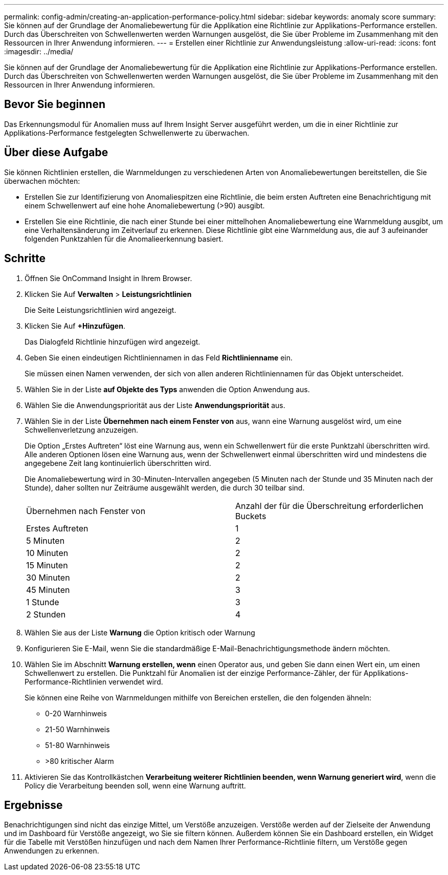 ---
permalink: config-admin/creating-an-application-performance-policy.html 
sidebar: sidebar 
keywords: anomaly score 
summary: Sie können auf der Grundlage der Anomaliebewertung für die Applikation eine Richtlinie zur Applikations-Performance erstellen. Durch das Überschreiten von Schwellenwerten werden Warnungen ausgelöst, die Sie über Probleme im Zusammenhang mit den Ressourcen in Ihrer Anwendung informieren. 
---
= Erstellen einer Richtlinie zur Anwendungsleistung
:allow-uri-read: 
:icons: font
:imagesdir: ../media/


[role="lead"]
Sie können auf der Grundlage der Anomaliebewertung für die Applikation eine Richtlinie zur Applikations-Performance erstellen. Durch das Überschreiten von Schwellenwerten werden Warnungen ausgelöst, die Sie über Probleme im Zusammenhang mit den Ressourcen in Ihrer Anwendung informieren.



== Bevor Sie beginnen

Das Erkennungsmodul für Anomalien muss auf Ihrem Insight Server ausgeführt werden, um die in einer Richtlinie zur Applikations-Performance festgelegten Schwellenwerte zu überwachen.



== Über diese Aufgabe

Sie können Richtlinien erstellen, die Warnmeldungen zu verschiedenen Arten von Anomaliebewertungen bereitstellen, die Sie überwachen möchten:

* Erstellen Sie zur Identifizierung von Anomaliespitzen eine Richtlinie, die beim ersten Auftreten eine Benachrichtigung mit einem Schwellenwert auf eine hohe Anomaliebewertung (>90) ausgibt.
* Erstellen Sie eine Richtlinie, die nach einer Stunde bei einer mittelhohen Anomaliebewertung eine Warnmeldung ausgibt, um eine Verhaltensänderung im Zeitverlauf zu erkennen. Diese Richtlinie gibt eine Warnmeldung aus, die auf 3 aufeinander folgenden Punktzahlen für die Anomalieerkennung basiert.




== Schritte

. Öffnen Sie OnCommand Insight in Ihrem Browser.
. Klicken Sie Auf *Verwalten* > *Leistungsrichtlinien*
+
Die Seite Leistungsrichtlinien wird angezeigt.

. Klicken Sie Auf *+Hinzufügen*.
+
Das Dialogfeld Richtlinie hinzufügen wird angezeigt.

. Geben Sie einen eindeutigen Richtliniennamen in das Feld *Richtlinienname* ein.
+
Sie müssen einen Namen verwenden, der sich von allen anderen Richtliniennamen für das Objekt unterscheidet.

. Wählen Sie in der Liste *auf Objekte des Typs* anwenden die Option Anwendung aus.
. Wählen Sie die Anwendungspriorität aus der Liste *Anwendungspriorität* aus.
. Wählen Sie in der Liste *Übernehmen nach einem Fenster von* aus, wann eine Warnung ausgelöst wird, um eine Schwellenverletzung anzuzeigen.
+
Die Option „Erstes Auftreten“ löst eine Warnung aus, wenn ein Schwellenwert für die erste Punktzahl überschritten wird. Alle anderen Optionen lösen eine Warnung aus, wenn der Schwellenwert einmal überschritten wird und mindestens die angegebene Zeit lang kontinuierlich überschritten wird.

+
Die Anomaliebewertung wird in 30-Minuten-Intervallen angegeben (5 Minuten nach der Stunde und 35 Minuten nach der Stunde), daher sollten nur Zeiträume ausgewählt werden, die durch 30 teilbar sind.

+
|===


| Übernehmen nach Fenster von | Anzahl der für die Überschreitung erforderlichen Buckets 


 a| 
Erstes Auftreten
 a| 
1



 a| 
5 Minuten
 a| 
2



 a| 
10 Minuten
 a| 
2



 a| 
15 Minuten
 a| 
2



 a| 
30 Minuten
 a| 
2



 a| 
45 Minuten
 a| 
3



 a| 
1 Stunde
 a| 
3



 a| 
2 Stunden
 a| 
4

|===
. Wählen Sie aus der Liste *Warnung* die Option kritisch oder Warnung
. Konfigurieren Sie E-Mail, wenn Sie die standardmäßige E-Mail-Benachrichtigungsmethode ändern möchten.
. Wählen Sie im Abschnitt *Warnung erstellen, wenn* einen Operator aus, und geben Sie dann einen Wert ein, um einen Schwellenwert zu erstellen. Die Punktzahl für Anomalien ist der einzige Performance-Zähler, der für Applikations-Performance-Richtlinien verwendet wird.
+
Sie können eine Reihe von Warnmeldungen mithilfe von Bereichen erstellen, die den folgenden ähneln:

+
** 0-20 Warnhinweis
** 21-50 Warnhinweis
** 51-80 Warnhinweis
** >80 kritischer Alarm


. Aktivieren Sie das Kontrollkästchen *Verarbeitung weiterer Richtlinien beenden, wenn Warnung generiert wird*, wenn die Policy die Verarbeitung beenden soll, wenn eine Warnung auftritt.




== Ergebnisse

Benachrichtigungen sind nicht das einzige Mittel, um Verstöße anzuzeigen. Verstöße werden auf der Zielseite der Anwendung und im Dashboard für Verstöße angezeigt, wo Sie sie filtern können. Außerdem können Sie ein Dashboard erstellen, ein Widget für die Tabelle mit Verstößen hinzufügen und nach dem Namen Ihrer Performance-Richtlinie filtern, um Verstöße gegen Anwendungen zu erkennen.
